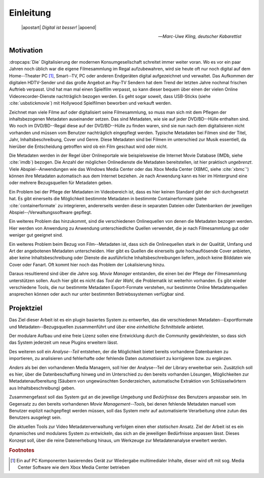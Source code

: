 ##########
Einleitung
##########

.. epigraph::

   | |apostart| *Digital ist besser!* |apoend|

   -- *Marc-Uwe Kling, deutscher Kabarettist*


Motivation
==========

:dropcaps:`Die` Digitalisierung der modernen Konsumgesellschaft schreitet immer
weiter voran. Wo es vor ein paar Jahren noch üblich war die eigene Filmesammlung
im Regal aufzubewahren, wird sie heute oft nur noch digital auf dem
Home--Theater PC [#f0]_, Smart--TV, PC oder anderen Endgeräten digital
aufgezeichnet und verwaltet. Das Aufkommen der digitalen HDTV-Sender und das
große Angebot an Pay-TV Sendern hat dem Trend der letzten Jahre nochmal frischen
Auftrieb verpasst. Und hat man mal einen Spielfilm verpasst, so kann dieser
bequem über einen der vielen Online Videorecorder-Dienste nachträglich bezogen
werden. Es geht sogar soweit, dass USB-Sticks (siehe :cite:`usbstickmovie`) mit Hollywood Spielfilmen
beworben und verkauft werden.

Zeichnet man viele Filme auf oder digitalisiert seine Filmesammlung, so muss
man sich mit dem Pflegen der inhaltsbezogenen Metadaten auseinander setzen.
Das sind Metadaten, wie sie auf jeder DVD/BD--Hülle enthalten sind. Wo noch
im DVD/BD--Regal diese auf der DVD/BD--Hülle zu finden waren, sind
sie nun nach dem digitalisieren nicht vorhanden und müssen vom Benutzer
nachträglich eingepflegt werden. Typische Metadaten bei Filmen sind der Titel,
Jahr, Inhaltsbeschreibung, Cover und Genre.  Diese Metadaten sind bei Filmen im
unterschied zur Musik essentiell, da hierüber die Entscheidung getroffen wird ob
ein Film geschaut wird oder nicht.

Die Metadaten werden in der Regel über Onlineportale wie beispielsweise die
Internet Movie Database (IMDb, siehe :cite:`imdb`) bezogen. Die Anzahl der
möglichen Onlinedienste die Metadaten bereitstellen, ist hier praktisch
*ungebrenzt*. Viele Abspiel--Anwendungen wie das Windows Media Center oder das
Xbox Media Center (XBMC, siehe :cite:`xbmc`') können ihre Metadaten automatisch
aus dem Internet beziehen. Je nach Anwendung kann es hier im Hintergrund eine
oder mehrere Bezugsquellen für Metadaten geben.

Ein Problem bei der Pflege der Metadaten im Videobereich ist, dass es hier
keinen Standard gibt der sich durchgesetzt hat. Es gibt einerseits die
Möglichkeit bestimmte Metadaten in bestimmte Containerformate (siehe
:cite:`containerformate` zu integrieren, andererseits werden diese in separaten
Dateien oder Datenbanken der jeweiligen Abspiel--/Verwaltungssoftware gepflegt.

Ein weiteres Problem das hinzukommt, sind die verschiedenen Onlinequellen von
denen die Metadaten bezogen werden. Hier werden von Anwendung zu Anwendung
unterschiedliche Quellen verwendet, die je nach Filmesammlung gut oder weniger
gut geeignet sind.

Ein weiteres Problem beim Bezug von Film--Metadaten ist, dass sich die
Onlinequellen stark in der Qualität, Umfang und Art der angebotenen Metadaten
unterscheiden. Hier gibt es Quellen die einerseits gute hochauflösende Cover
anbieten, aber keine Inhaltsbeschreibung oder Dienste die ausführliche
Inhaltsbeschreibungen liefern, jedoch keine Bilddaten wie Cover oder Fanart. Oft
kommt hier noch das Problem der Lokalisierung hinzu.

Daraus resultierend sind über die Jahre sog. *Movie Manager* entstanden, die
einen bei der Pflege der Filmesammlung unterstützen sollen. Auch hier gibt es
nicht das *Tool der Wahl*, die Problematik ist weiterhin vorhanden. Es gibt
wieder verschiedene Tools, die nur bestimmte Metadaten Export-Formate verstehen,
nur bestimmte Online Metadatenquellen ansprechen können oder auch nur unter
bestimmten Betriebssystemen verfügbar sind.

Projektziel
===========

Das Ziel dieser Arbeit ist es ein plugin basiertes System zu entwerfen, das die
verschiedenen Metadaten--Exportformate und Metadaten--Bezugsquellen
zusammenführt und über eine *einheitliche Schnittstelle* anbietet.

Der modulare Aufbau und eine freie Lizenz sollen eine Entwicklung durch die
Community gewährleisten, so dass sich das System jederzeit um neue Plugins
erweitern lässt.

Des weiteren soll ein *Analyse--Teil* entstehen, der die Möglichkeit bietet bereits
vorhandene Datenbanken zu importieren, zu analisieren und fehlerhafte oder
fehlende Daten *automatisiert* zu korrigieren bzw. zu ergänzen.

*Anders* als bei den vorhandenen Media Managern, soll hier der Analyse--Teil
der Library erweiterbar sein. Zusätzlich soll es hier, über die Datenbeschaffung
hinweg und im Unterschied zu den bereits vorhanden Lösungen, Möglichkeiten zur
Metadatenaufbereitung (Säubern von ungewünschten Sonderzeichen, automatische
Extraktion von Schlüsselwörtern aus Inhaltsbeschreibung) geben.

Zusammengefasst soll das System gut an die jeweilige *Umgebung* und
*Bedürfnisse* des Benutzers anpassbar sein.  Im Gegensatz zu den bereits
vorhandenen *Movie Management--Tools*, bei denen fehlende Metadaten manuell vom
Benutzer explizit nachgepflegt werden müssen, soll das System mehr auf
automatisierte Verarbeitung ohne zutun des Benutzers ausgelegt sein.

Die aktuellen Tools zur Video Metadatenverwaltung verfolgen einen eher
*statischen* Ansatz. Ziel der Arbeit ist es ein dynamisches und modulares System
zu entwickeln, das sich an die jeweiligen Bedürfnisse anpassen lässt. Dieses
Konzept soll, über die reine Datenerhebung hinaus, um Werkzeuge zur
Metadatenanalyse erweitert werden.

.. rubric:: Footnotes

.. [#f0] Ein auf PC Komponenten basierendes Gerät zur Wiedergabe multimedialer
         Inhalte, dieser wird oft mit sog. Media Center Software wie dem Xbox
         Media Center betrieben


.. http://www.vodprofessional.com/features/introduction-to-video-metadata/
.. https://www.videouniversity.com/articles/metadata-for-video/
